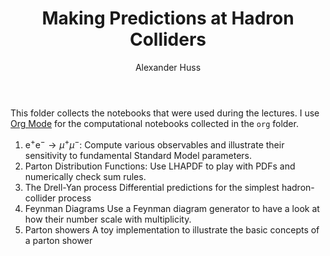 #+TITLE: Making Predictions at Hadron Colliders
#+AUTHOR: Alexander Huss
#+STARTUP: showall
#+LATEX_HEADER: \usepackage[a4paper]{geometry}
#+LATEX_HEADER: \usepackage{mathtools}

This folder collects the notebooks that were used during the lectures.
I use [[https://orgmode.org/][Org Mode]] for the computational notebooks collected in the =org= folder.
1. $\mathrm{e}^+\mathrm{e}^- \to \mu^+ \mu^-$:
  Compute various observables and illustrate their sensitivity to fundamental Standard Model parameters.
2. Parton Distribution Functions:
  Use LHAPDF to play with PDFs and numerically check sum rules.
3. The Drell-Yan process
  Differential predictions for the simplest hadron-collider process
4. Feynman Diagrams
  Use a Feynman diagram generator to have a look at how their number scale with multiplicity.
5. Parton showers
  A toy implementation to illustrate the basic concepts of a parton shower
